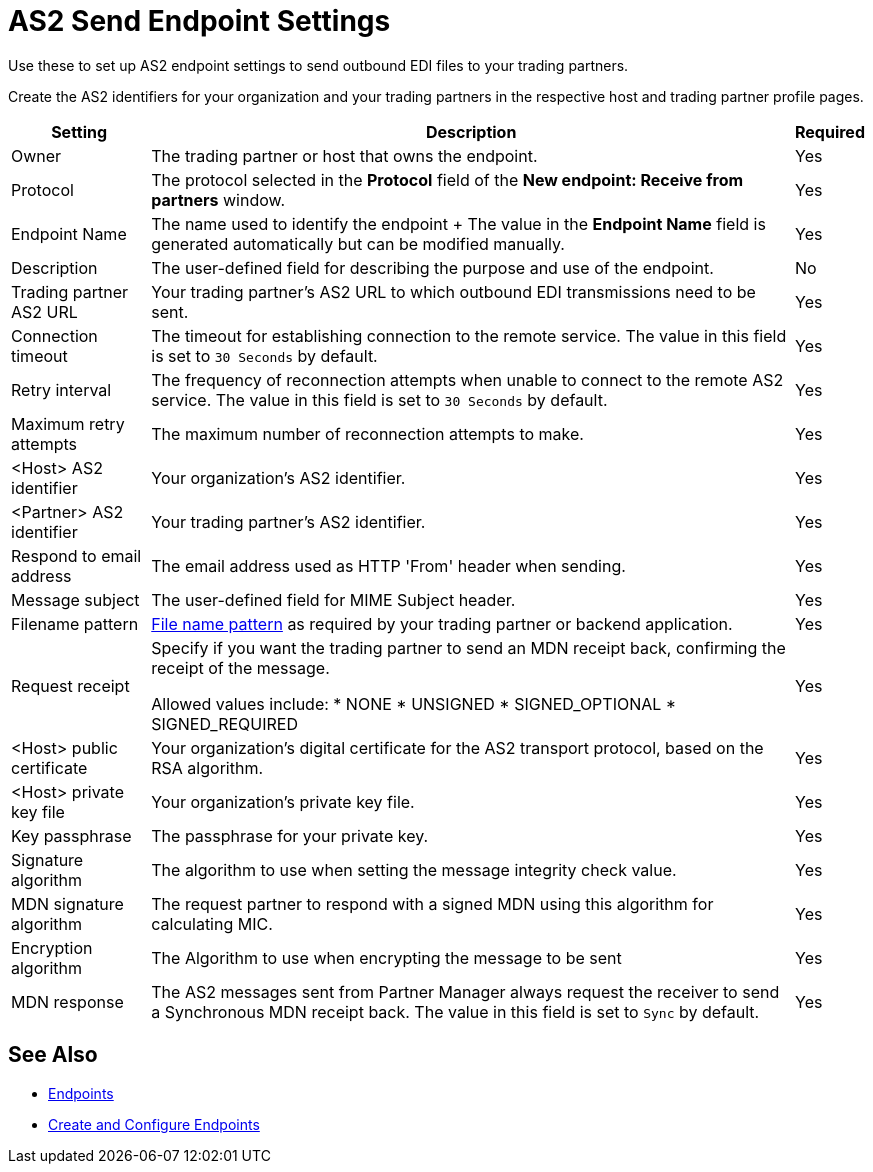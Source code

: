 = AS2 Send Endpoint Settings

Use these to set up AS2 endpoint settings to send outbound EDI files to your trading partners.

Create the AS2 identifiers for your organization and your trading partners in the respective host and trading partner profile pages.

[%header%autowidth.spread]
|===
|Setting |Description |Required

| Owner
| The trading partner or host that owns the endpoint.
| Yes

| Protocol
| The protocol selected in the *Protocol* field of the *New endpoint: Receive from partners* window.
| Yes

|Endpoint Name
| The name used to identify the endpoint
+
The value in the *Endpoint Name* field is generated automatically but can be modified manually.
| Yes

|Description
|The user-defined field for describing the purpose and use of the endpoint.
| No

|Trading partner AS2 URL
|Your trading partner’s AS2 URL to which outbound EDI transmissions need to be sent.
|Yes

|Connection timeout
|The timeout for establishing connection to the remote service. The value in this field is set to `30 Seconds` by default.
|Yes

|Retry interval
|The frequency of reconnection attempts when unable to connect to the remote AS2 service. The value in this field is set to `30 Seconds` by default.
|Yes

|Maximum retry attempts
|The maximum number of reconnection attempts to make.
|Yes

|<Host> AS2 identifier
|Your organization’s AS2 identifier.
|Yes

|<Partner> AS2 identifier
|Your trading partner’s AS2 identifier.
|Yes

|Respond to email address
|The email address used as HTTP 'From' header when sending.
|Yes

|Message subject
|The user-defined field for MIME Subject header.
|Yes

|Filename pattern
|xref:file-name-pattern.adoc[File name pattern] as required by your trading partner or backend application.
|Yes

|Request receipt
a|Specify if you want the trading partner to send an MDN receipt back, confirming the receipt of the message.

Allowed values include:
* NONE
* UNSIGNED
* SIGNED_OPTIONAL
* SIGNED_REQUIRED
|Yes

|<Host> public certificate
|Your organization’s digital certificate for the AS2 transport protocol, based on the RSA algorithm.
|Yes

|<Host> private key file
|Your organization’s private key file.
|Yes

|Key passphrase
|The passphrase for your private key.
|Yes

|Signature algorithm
|The algorithm to use when setting the message integrity check value.
|Yes

|MDN signature algorithm
|The request partner to respond with a signed MDN using this algorithm for calculating MIC.
|Yes

|Encryption algorithm
|The Algorithm to use when encrypting the message to be sent
|Yes

|MDN response
|The AS2 messages sent from Partner Manager always request the receiver to send a Synchronous MDN receipt back. The value in this field is set to `Sync` by default.
| Yes
|===

== See Also

* xref:endpoints.adoc[Endpoints]
* xref:create-endpoint.adoc[Create and Configure Endpoints]
